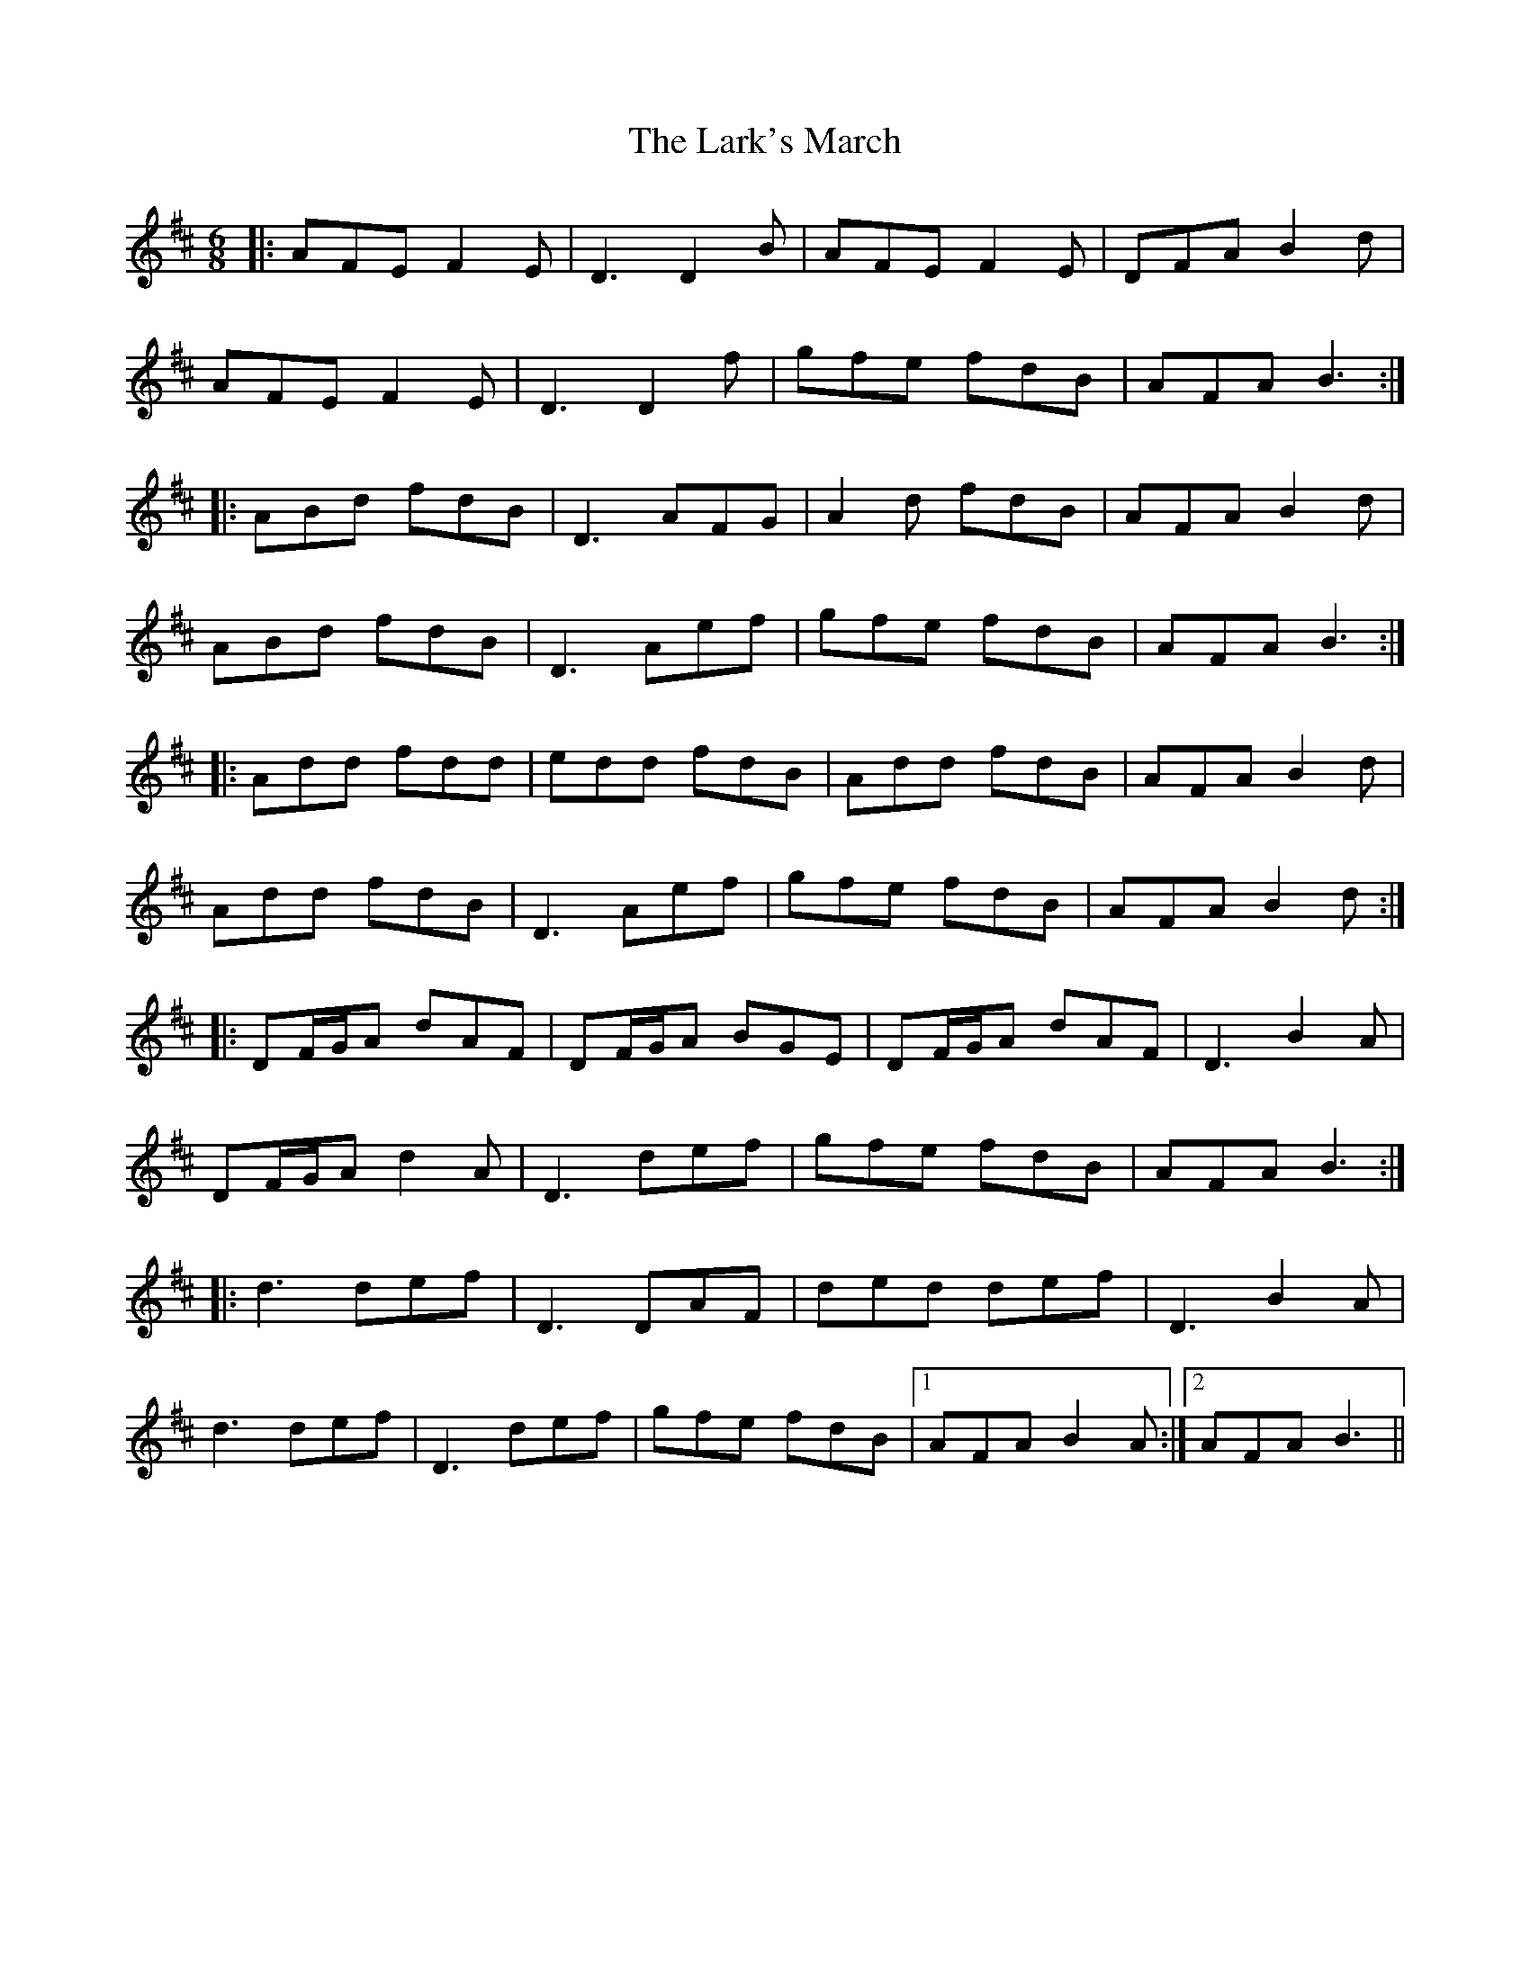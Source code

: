 X: 22894
T: Lark's March, The
R: jig
M: 6/8
K: Dmajor
|:AFE F2 E|D3 D2B|AFE F2E|DFA B2d|
AFE F2E|D3 D2f|gfe fdB|AFA B3:|
|:ABd fdB|D3 AFG|A2d fdB|AFA B2d|
ABd fdB|D3 Aef|gfe fdB|AFA B3:|
|:Add fdd|edd fdB|Add fdB|AFA B2d|
Add fdB|D3 Aef|gfe fdB|AFA B2d:|
|:DF/G/A dAF|DF/G/A BGE|DF/G/A dAF|D3 B2 A|
DF/G/A d2 A|D3 def|gfe fdB|AFA B3:|
|:d3 def|D3 DAF|ded def|D3 B2A|
d3 def|D3 def|gfe fdB|1 AFA B2 A:|2 AFA B3||

